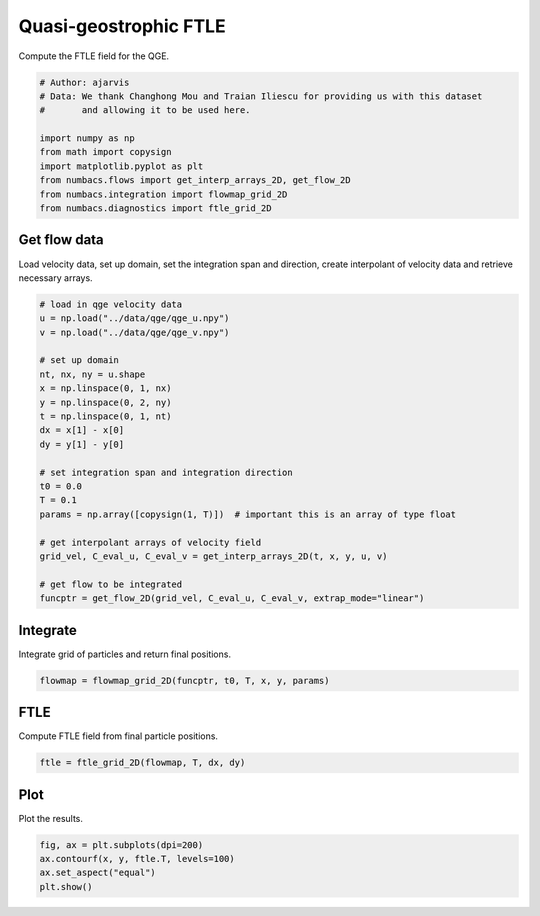 
.. DO NOT EDIT.
.. THIS FILE WAS AUTOMATICALLY GENERATED BY SPHINX-GALLERY.
.. TO MAKE CHANGES, EDIT THE SOURCE PYTHON FILE:
.. "auto_examples/ftle/plot_qge_ftle.py"
.. LINE NUMBERS ARE GIVEN BELOW.

.. only:: html

    .. note::
        :class: sphx-glr-download-link-note

        :ref:`Go to the end <sphx_glr_download_auto_examples_ftle_plot_qge_ftle.py>`
        to download the full example code.

.. rst-class:: sphx-glr-example-title

.. _sphx_glr_auto_examples_ftle_plot_qge_ftle.py:


Quasi-geostrophic FTLE
======================

Compute the FTLE field for the QGE.

.. GENERATED FROM PYTHON SOURCE LINES 8-19

.. code-block:: Python


    # Author: ajarvis
    # Data: We thank Changhong Mou and Traian Iliescu for providing us with this dataset
    #       and allowing it to be used here.

    import numpy as np
    from math import copysign
    import matplotlib.pyplot as plt
    from numbacs.flows import get_interp_arrays_2D, get_flow_2D
    from numbacs.integration import flowmap_grid_2D
    from numbacs.diagnostics import ftle_grid_2D







.. GENERATED FROM PYTHON SOURCE LINES 20-24

Get flow data
--------------
Load velocity data, set up domain, set the integration span and direction, create
interpolant of velocity data and retrieve necessary arrays.

.. GENERATED FROM PYTHON SOURCE LINES 24-48

.. code-block:: Python


    # load in qge velocity data
    u = np.load("../data/qge/qge_u.npy")
    v = np.load("../data/qge/qge_v.npy")

    # set up domain
    nt, nx, ny = u.shape
    x = np.linspace(0, 1, nx)
    y = np.linspace(0, 2, ny)
    t = np.linspace(0, 1, nt)
    dx = x[1] - x[0]
    dy = y[1] - y[0]

    # set integration span and integration direction
    t0 = 0.0
    T = 0.1
    params = np.array([copysign(1, T)])  # important this is an array of type float

    # get interpolant arrays of velocity field
    grid_vel, C_eval_u, C_eval_v = get_interp_arrays_2D(t, x, y, u, v)

    # get flow to be integrated
    funcptr = get_flow_2D(grid_vel, C_eval_u, C_eval_v, extrap_mode="linear")








.. GENERATED FROM PYTHON SOURCE LINES 49-52

Integrate
---------
Integrate grid of particles and return final positions.

.. GENERATED FROM PYTHON SOURCE LINES 52-54

.. code-block:: Python

    flowmap = flowmap_grid_2D(funcptr, t0, T, x, y, params)








.. GENERATED FROM PYTHON SOURCE LINES 55-58

FTLE
----
Compute FTLE field from final particle positions.

.. GENERATED FROM PYTHON SOURCE LINES 58-60

.. code-block:: Python

    ftle = ftle_grid_2D(flowmap, T, dx, dy)








.. GENERATED FROM PYTHON SOURCE LINES 61-64

Plot
----
Plot the results.

.. GENERATED FROM PYTHON SOURCE LINES 64-68

.. code-block:: Python

    fig, ax = plt.subplots(dpi=200)
    ax.contourf(x, y, ftle.T, levels=100)
    ax.set_aspect("equal")
    plt.show()



.. image-sg:: /auto_examples/ftle/images/sphx_glr_plot_qge_ftle_001.png
   :alt: plot qge ftle
   :srcset: /auto_examples/ftle/images/sphx_glr_plot_qge_ftle_001.png
   :class: sphx-glr-single-img






.. rst-class:: sphx-glr-timing

   **Total running time of the script:** (0 minutes 4.375 seconds)


.. _sphx_glr_download_auto_examples_ftle_plot_qge_ftle.py:

.. only:: html

  .. container:: sphx-glr-footer sphx-glr-footer-example

    .. container:: sphx-glr-download sphx-glr-download-jupyter

      :download:`Download Jupyter notebook: plot_qge_ftle.ipynb <plot_qge_ftle.ipynb>`

    .. container:: sphx-glr-download sphx-glr-download-python

      :download:`Download Python source code: plot_qge_ftle.py <plot_qge_ftle.py>`

    .. container:: sphx-glr-download sphx-glr-download-zip

      :download:`Download zipped: plot_qge_ftle.zip <plot_qge_ftle.zip>`


.. only:: html

 .. rst-class:: sphx-glr-signature

    `Gallery generated by Sphinx-Gallery <https://sphinx-gallery.github.io>`_
